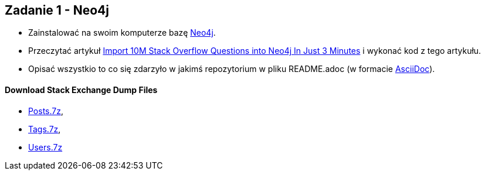 == Zadanie 1 - Neo4j

* Zainstalować na swoim komputerze bazę http://neo4j.com[Neo4j].
* Przeczytać artykuł http://neo4j.com/blog/import-10m-stack-overflow-questions[Import 10M Stack Overflow Questions into Neo4j In Just 3 Minutes] i wykonać kod z tego artykułu.
* Opisać wszystkio to co się zdarzyło w jakimś repozytorium w pliku README.adoc (w formacie http://asciidoctor.org/[AsciiDoc]).

==== Download Stack Exchange Dump Files
* link:https://archive.org/download/stackexchange/stackoverflow.com-Posts.7z[Posts.7z], 
* link:https://archive.org/download/stackexchange/stackoverflow.com-Tags.7z[Tags.7z], 
* link:https://archive.org/download/stackexchange/stackoverflow.com-Users.7z[Users.7z]

